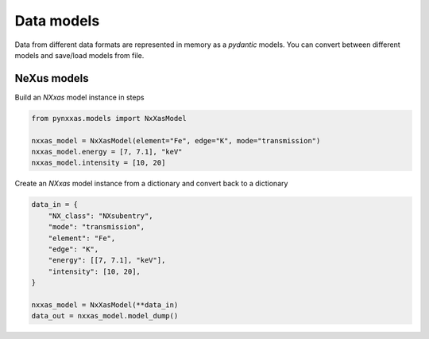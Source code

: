 Data models
===========

Data from different data formats are represented in memory as a *pydantic* models.
You can convert between different models and save/load models from file.

NeXus models
------------

Build an *NXxas* model instance in steps

.. code-block:: python

    from pynxxas.models import NxXasModel

    nxxas_model = NxXasModel(element="Fe", edge="K", mode="transmission")
    nxxas_model.energy = [7, 7.1], "keV"
    nxxas_model.intensity = [10, 20]

Create an *NXxas* model instance from a dictionary and convert back to a dictionary

.. code-block:: python

    data_in = {
        "NX_class": "NXsubentry",
        "mode": "transmission",
        "element": "Fe",
        "edge": "K",
        "energy": [[7, 7.1], "keV"],
        "intensity": [10, 20],
    }

    nxxas_model = NxXasModel(**data_in)
    data_out = nxxas_model.model_dump()
